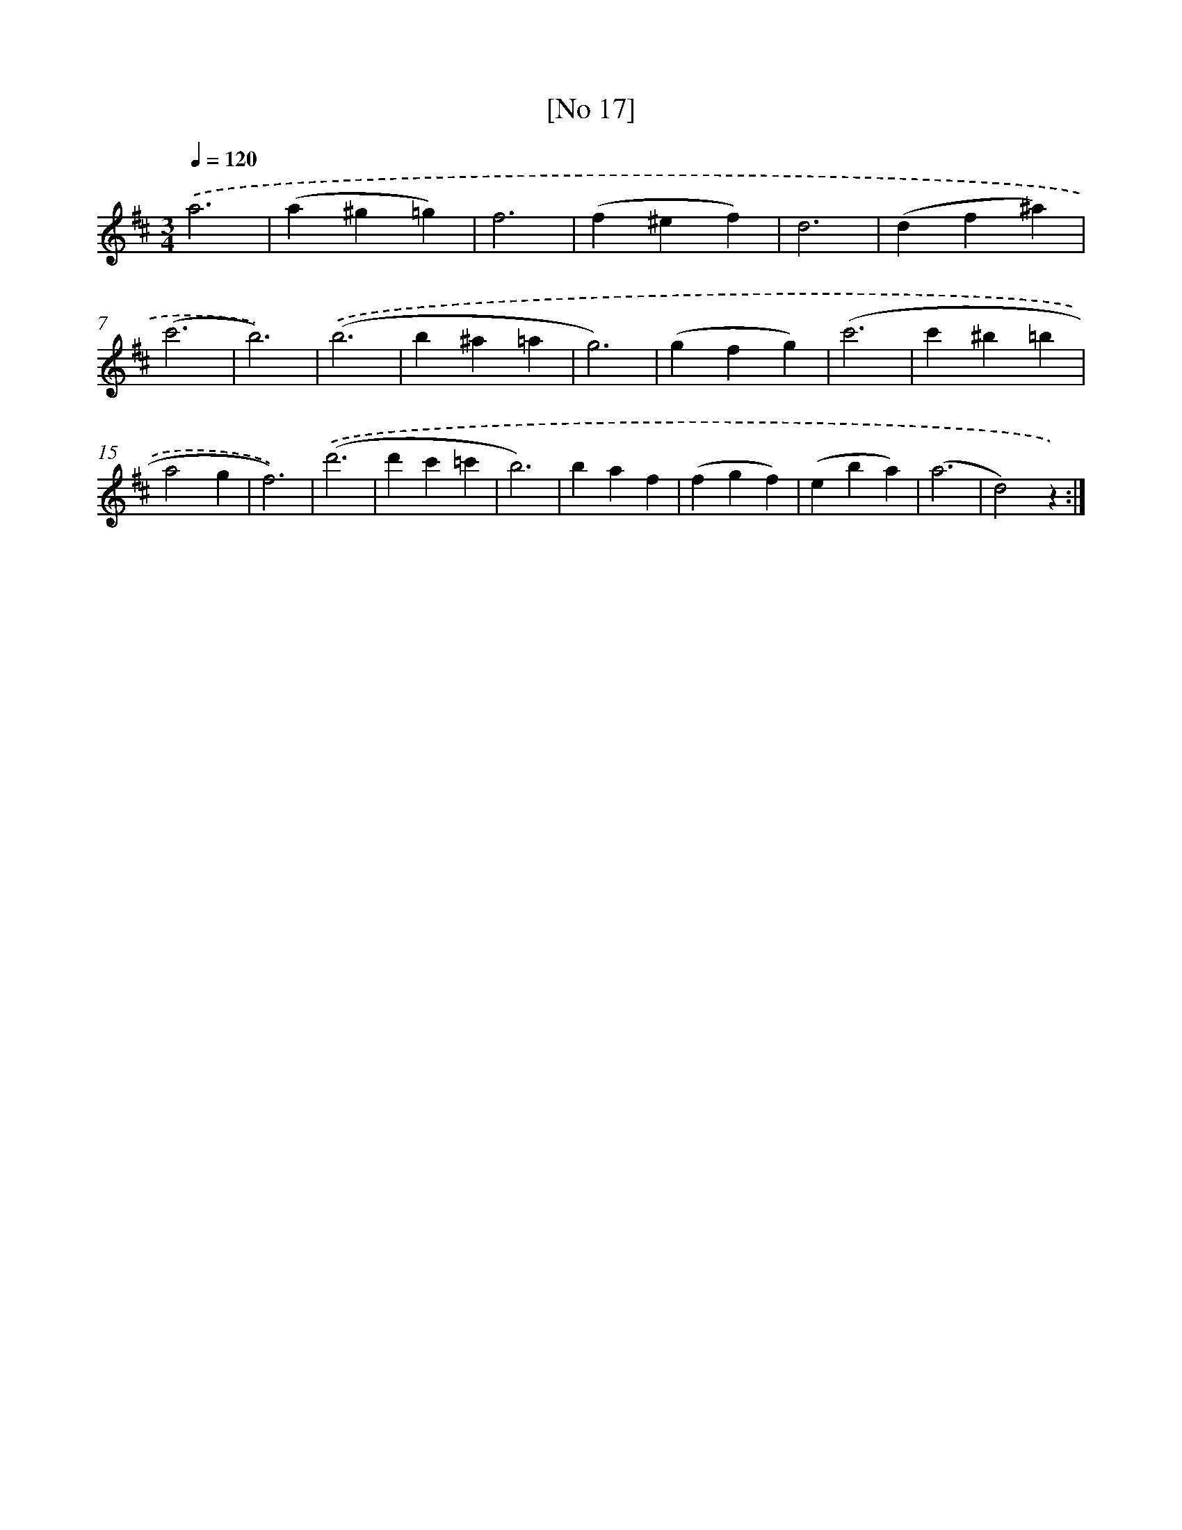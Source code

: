 X: 13952
T: [No 17]
%%abc-version 2.0
%%abcx-abcm2ps-target-version 5.9.1 (29 Sep 2008)
%%abc-creator hum2abc beta
%%abcx-conversion-date 2018/11/01 14:37:39
%%humdrum-veritas 2451354238
%%humdrum-veritas-data 2471524873
%%continueall 1
%%barnumbers 0
L: 1/4
M: 3/4
Q: 1/4=120
K: D clef=treble
.('a3 |
(a^g=g) |
f3 |
(f^ef) |
d3 |
(df^a) |
(c'3 |
b3)) |
.('(b3 |
b^a=a |
g3) |
(gfg) |
(c'3 |
c'^b=b |
a2g |
f3)) |
.('(d'3 |
d'c'=c' |
b3) |
baf |
(fgf) |
(eba) |
(a3 |
d2)z) :|]

